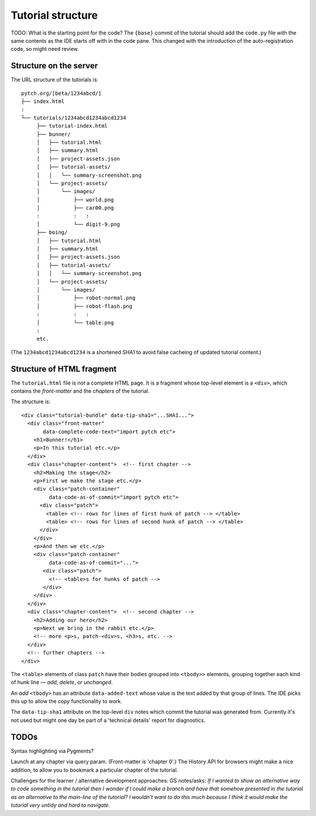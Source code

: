 Tutorial structure
==================

TODO: What is the starting point for the code?  The ``{base}`` commit
of the tutorial should add the ``code.py`` file with the same contents
as the IDE starts off with in the code pane.  This changed with the
introduction of the auto-registration code, so might need review.


Structure on the server
-----------------------

The URL structure of the tutorials is::

  pytch.org/[beta/1234abcd/]
  ├── index.html
  :
  └── tutorials/1234abcd1234abcd1234
       ├── tutorial-index.html
       ├── bunner/
       │   ├── tutorial.html
       │   ├── summary.html
       │   ├── project-assets.json
       │   ├── tutorial-assets/
       │   │   └── summary-screenshot.png
       │   └── project-assets/
       │       └── images/
       │           ├── world.png
       │           ├── car00.png
       :           :   :
       │           └── digit-9.png
       ├── boing/
       │   ├── tutorial.html
       │   ├── summary.html
       │   ├── project-assets.json
       │   ├── tutorial-assets/
       │   │   └── summary-screenshot.png
       │   └── project-assets/
       │       └── images/
       │           ├── robot-normal.png
       │           ├── robot-flash.png
       :           :   :
       │           └── table.png
       :
       etc.

(The ``1234abcd1234abcd1234`` is a shortened SHA1 to avoid false
cacheing of updated tutorial content.)


Structure of HTML fragment
--------------------------

The ``tutorial.html`` file is not a complete HTML page.  It is a
fragment whose top-level element is a ``<div>``, which contains the
*front-matter* and the *chapters* of the tutorial.

The structure is::

   <div class="tutorial-bundle" data-tip-sha1="...SHA1...">
     <div class="front-matter"
          data-complete-code-text="import pytch etc">
       <h1>Bunner!</h1>
       <p>In this tutorial etc.</p>
     </div>
     <div class="chapter-content">  <!-- first chapter -->
       <h2>Making the stage</h2>
       <p>First we make the stage etc.</p>
       <div class="patch-container"
            data-code-as-of-commit="import pytch etc">
         <div class="patch">
           <table> <!-- rows for lines of first hunk of patch --> </table>
           <table> <!-- rows for lines of second hunk of patch --> </table>
         </div>
       </div>
       <p>And then we etc.</p>
       <div class="patch-container"
            data-code-as-of-commit="...">
          <div class="patch">
            <!-- <table>s for hunks of patch -->
          </div>
       </div>
     </div>
     <div class="chapter-content">  <!-- second chapter -->
       <h2>Adding our hero</h2>
       <p>Next we bring in the rabbit etc.</p>
       <!-- more <p>s, patch-<div>s, <h3>s, etc. -->
     </div>
     <!-- further chapters -->
   </div>


The ``<table>`` elements of class ``patch`` have their bodies grouped
into ``<tbody>>`` elements, grouping together each kind of hunk line —
*add*, *delete*, or *unchanged*.

An *add* ``<tbody>`` has an attribute ``data-added-text`` whose value
is the text added by that group of lines.  The IDE picks this up to
allow the *copy* functionality to work.

The ``data-tip-sha1`` attribute on the top-level ``div`` notes which
commit the tutorial was generated from.  Currently it's not used but
might one day be part of a 'technical details' report for diagnostics.


TODOs
-----

Syntax highlighting via Pygments?

Launch at any chapter via query param.  (Front-matter is 'chapter 0'.)
The History API for browsers might make a nice addition, to allow you
to bookmark a particular chapter of the tutorial.

Challenges for the learner / alternative development approaches: GS
notes/asks: *If I wanted to show an alternative way to code something
in the tutorial then I wonder if I could make a branch and have that
somehow presented in the tutorial as an alternative to the main-line
of the tutorial? I wouldn't want to do this much because I think it
would make the tutorial very untidy and hard to navigate.*
